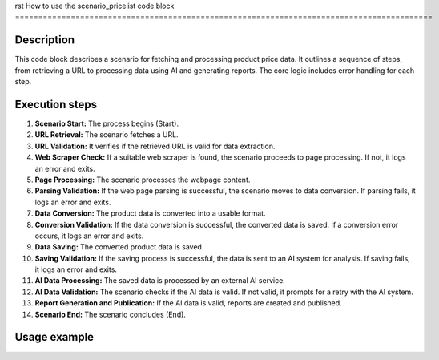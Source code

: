 rst
How to use the scenario_pricelist code block
==========================================================================================

Description
-------------------------
This code block describes a scenario for fetching and processing product price data.  It outlines a sequence of steps, from retrieving a URL to processing data using AI and generating reports. The core logic includes error handling for each step.

Execution steps
-------------------------
1. **Scenario Start:** The process begins (Start).
2. **URL Retrieval:** The scenario fetches a URL.
3. **URL Validation:** It verifies if the retrieved URL is valid for data extraction.
4. **Web Scraper Check:** If a suitable web scraper is found, the scenario proceeds to page processing.  If not, it logs an error and exits.
5. **Page Processing:** The scenario processes the webpage content.
6. **Parsing Validation:** If the web page parsing is successful, the scenario moves to data conversion. If parsing fails, it logs an error and exits.
7. **Data Conversion:** The product data is converted into a usable format.
8. **Conversion Validation:** If the data conversion is successful, the converted data is saved.  If a conversion error occurs, it logs an error and exits.
9. **Data Saving:** The converted product data is saved.
10. **Saving Validation:** If the saving process is successful, the data is sent to an AI system for analysis. If saving fails, it logs an error and exits.
11. **AI Data Processing:** The saved data is processed by an external AI service.
12. **AI Data Validation:** The scenario checks if the AI data is valid. If not valid, it prompts for a retry with the AI system.
13. **Report Generation and Publication:** If the AI data is valid, reports are created and published.
14. **Scenario End:** The scenario concludes (End).

Usage example
-------------------------
.. code-block:: python
    # This is a conceptual example, as the actual code for each step
    # would depend on the specific libraries and APIs used.

    # ... (Import necessary libraries, e.g., requests, beautifulsoup4, etc.) ...

    def fetch_and_process_price_data(url):
        try:
            # 1. Fetch URL
            response = requests.get(url)
            response.raise_for_status()  # Check for HTTP errors

            # 2. Check if scraper is available
            if scraper_available():
                # 3. Process page
                soup = BeautifulSoup(response.content, 'html.parser')
                # 4. Parse data
                parsed_data = extract_data(soup)

                # 5. Convert data
                converted_data = convert_data(parsed_data)

                # 6. Save data
                if save_data(converted_data):
                    # 7. Send data to AI
                    ai_response = ai_process(converted_data)

                    # 8. Validate AI data
                    if validate_ai_response(ai_response):
                        # 9. Generate and publish reports
                        generate_reports(ai_response)
                        return True  # Success
                    else:
                        print("Error: Invalid AI data. Retrying...")
                        return fetch_and_process_price_data(url) # Retry

                else:
                    print("Error: Data saving failed.")
                    return False # Fail

            else:
                print("Error: Suitable scraper not found.")
                return False # Fail


        except requests.exceptions.RequestException as e:
            print(f"Error during URL retrieval: {e}")
            return False # Fail
        except Exception as e:
            print(f"An error occurred: {e}")
            return False # Fail
    # Example usage
    url = "https://example.com/prices"
    if fetch_and_process_price_data(url):
      print("Scenario completed successfully.")